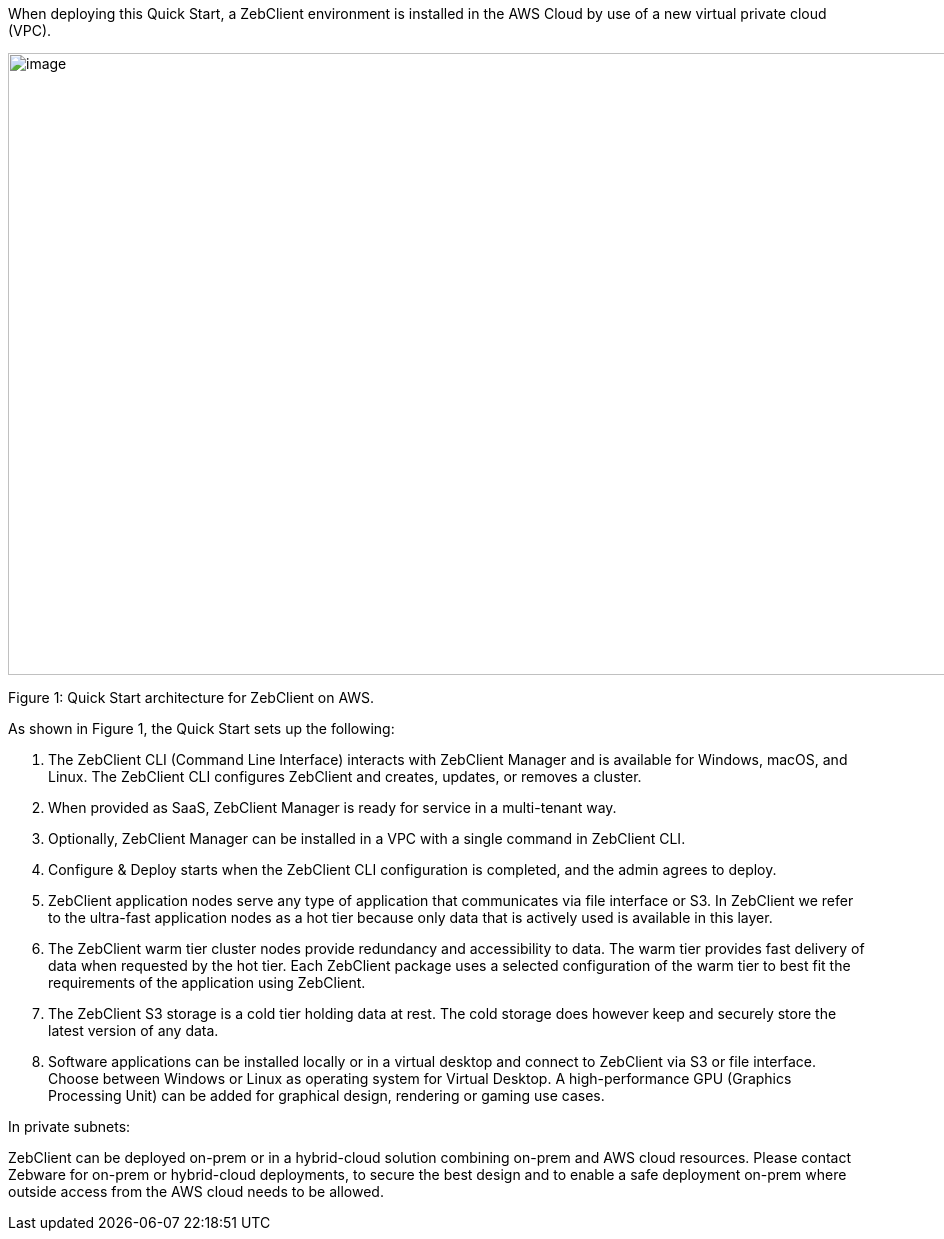 When deploying this Quick Start, a ZebClient environment is installed in the AWS Cloud by use of a new virtual private cloud (VPC).

// Replace this example diagram with your own. Send us your source PowerPoint file. Be sure to follow our guidelines here : http://(we should include these points on our contributors giude)
image::architecture_diagram.png[image,width=1050,height=622]

Figure 1: Quick Start architecture for ZebClient on AWS.

As shown in Figure 1, the Quick Start sets up the following:

1. The ZebClient CLI (Command Line Interface) interacts with ZebClient Manager and is available for Windows, macOS, and Linux. The ZebClient CLI configures ZebClient and creates, updates, or removes a cluster.

2. When provided as SaaS, ZebClient Manager is ready for service in a multi-tenant way.

3. Optionally, ZebClient Manager can be installed in a VPC with a single command in ZebClient CLI.

4. Configure & Deploy starts when the ZebClient CLI configuration is completed, and the admin agrees to deploy.

5. ZebClient application nodes serve any type of application that communicates via file interface or S3. In ZebClient we refer to the ultra-fast application nodes as a hot tier because only data that is actively used is available in this layer.

6. The ZebClient warm tier cluster nodes provide redundancy and accessibility to data. The warm tier provides fast delivery of data when requested by the hot tier. Each ZebClient package uses a selected configuration of the warm tier to best fit the requirements of the application using ZebClient.

7. The ZebClient S3 storage is a cold tier holding data at rest. The cold storage does however keep and securely store the latest version of any data.

8. Software applications can be installed locally or in a virtual desktop and connect to ZebClient via S3 or file interface. Choose between Windows or Linux as operating system for Virtual Desktop. A high-performance GPU (Graphics Processing Unit) can be added for graphical design, rendering or gaming use cases.

In private subnets:

ZebClient can be deployed on-prem or in a hybrid-cloud solution combining on-prem and AWS cloud resources. Please contact Zebware for on-prem or hybrid-cloud deployments, to secure the best design and to enable a safe deployment on-prem where outside access from the AWS cloud needs to be allowed.
